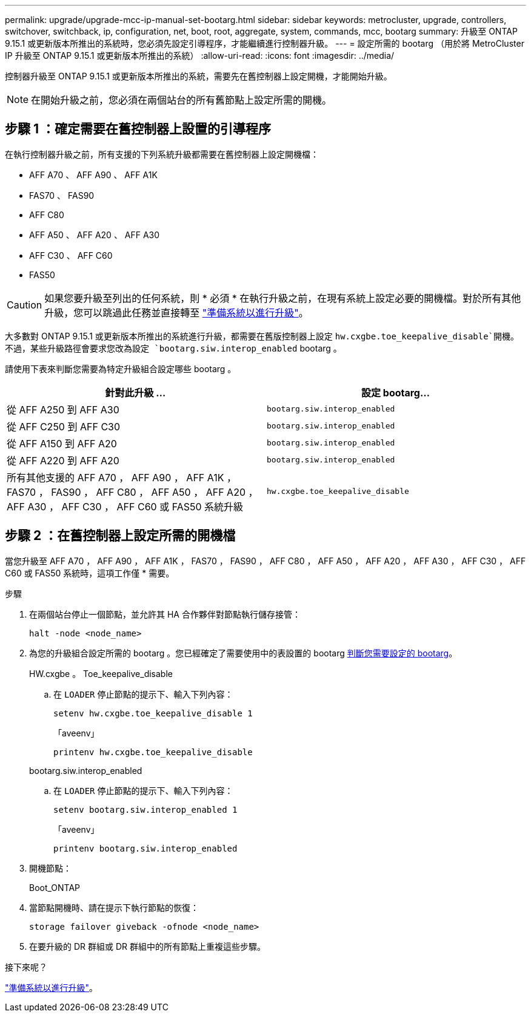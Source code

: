 ---
permalink: upgrade/upgrade-mcc-ip-manual-set-bootarg.html 
sidebar: sidebar 
keywords: metrocluster, upgrade, controllers, switchover, switchback, ip, configuration, net, boot, root, aggregate, system, commands, mcc, bootarg 
summary: 升級至 ONTAP 9.15.1 或更新版本所推出的系統時，您必須先設定引導程序，才能繼續進行控制器升級。 
---
= 設定所需的 bootarg （用於將 MetroCluster IP 升級至 ONTAP 9.15.1 或更新版本所推出的系統）
:allow-uri-read: 
:icons: font
:imagesdir: ../media/


[role="lead"]
控制器升級至 ONTAP 9.15.1 或更新版本所推出的系統，需要先在舊控制器上設定開機，才能開始升級。


NOTE: 在開始升級之前，您必須在兩個站台的所有舊節點上設定所需的開機。



== 步驟 1 ：確定需要在舊控制器上設置的引導程序

在執行控制器升級之前，所有支援的下列系統升級都需要在舊控制器上設定開機檔：

* AFF A70 、 AFF A90 、 AFF A1K
* FAS70 、 FAS90
* AFF C80
* AFF A50 、 AFF A20 、 AFF A30
* AFF C30 、 AFF C60
* FAS50



CAUTION: 如果您要升級至列出的任何系統，則 * 必須 * 在執行升級之前，在現有系統上設定必要的開機檔。對於所有其他升級，您可以跳過此任務並直接轉至 link:upgrade-mcc-ip-prepare-system.html["準備系統以進行升級"]。

大多數對 ONTAP 9.15.1 或更新版本所推出的系統進行升級，都需要在舊版控制器上設定 `hw.cxgbe.toe_keepalive_disable`開機。不過，某些升級路徑會要求您改為設定 `bootarg.siw.interop_enabled` bootarg 。

請使用下表來判斷您需要為特定升級組合設定哪些 bootarg 。

[cols="2*"]
|===
| 針對此升級 ... | 設定 bootarg... 


| 從 AFF A250 到 AFF A30 | `bootarg.siw.interop_enabled` 


| 從 AFF C250 到 AFF C30 | `bootarg.siw.interop_enabled` 


| 從 AFF A150 到 AFF A20 | `bootarg.siw.interop_enabled` 


| 從 AFF A220 到 AFF A20 | `bootarg.siw.interop_enabled` 


| 所有其他支援的 AFF A70 ， AFF A90 ， AFF A1K ， FAS70 ， FAS90 ， AFF C80 ， AFF A50 ， AFF A20 ， AFF A30 ， AFF C30 ， AFF C60 或 FAS50 系統升級 | `hw.cxgbe.toe_keepalive_disable` 
|===


== 步驟 2 ：在舊控制器上設定所需的開機檔

當您升級至 AFF A70 ， AFF A90 ， AFF A1K ， FAS70 ， FAS90 ， AFF C80 ， AFF A50 ， AFF A20 ， AFF A30 ， AFF C30 ， AFF C60 或 FAS50 系統時，這項工作僅 * 需要。

.步驟
. 在兩個站台停止一個節點，並允許其 HA 合作夥伴對節點執行儲存接管：
+
`halt  -node <node_name>`

. 為您的升級組合設定所需的 bootarg 。您已經確定了需要使用中的表設置的 bootarg <<upgrade_paths_bootarg_manual,判斷您需要設定的 bootarg>>。
+
[role="tabbed-block"]
====
.HW.cxgbe 。 Toe_keepalive_disable
--
.. 在 `LOADER` 停止節點的提示下、輸入下列內容：
+
`setenv hw.cxgbe.toe_keepalive_disable 1`

+
「aveenv」

+
`printenv hw.cxgbe.toe_keepalive_disable`



--
.bootarg.siw.interop_enabled
--
.. 在 `LOADER` 停止節點的提示下、輸入下列內容：
+
`setenv bootarg.siw.interop_enabled 1`

+
「aveenv」

+
`printenv bootarg.siw.interop_enabled`



--
====
. 開機節點：
+
Boot_ONTAP

. 當節點開機時、請在提示下執行節點的恢復：
+
`storage failover giveback -ofnode <node_name>`

. 在要升級的 DR 群組或 DR 群組中的所有節點上重複這些步驟。


.接下來呢？
link:upgrade-mcc-ip-prepare-system.html["準備系統以進行升級"]。
